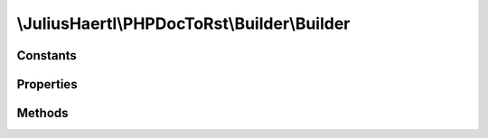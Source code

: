 .. rst-class:: phpdoctorst

\\JuliusHaertl\\PHPDocToRst\\Builder\\Builder
=============================================

.. php:namespace:: JuliusHaertl\PHPDocToRst

.. rst-class::  abstract

.. php:class:: Builder

	
	
	:Extends:
		:php:class:`JuliusHaertl\\PHPDocToRst\\Builder\\PhpDomainBuilder`
	:Implements:
		
			
	:Used traits:
		
			


Constants
---------

Properties
----------

.. php:attr:: file


.. php:attr:: element


.. php:attr:: extensions


.. php:attr:: phpDomains


Methods
-------

.. rst-class:: protected abstract

	.. php:method:: render()
	
		
	
.. rst-class:: public

	.. php:method:: __construct( $file,  $element,  $extensions)
	
		
	
.. rst-class:: public

	.. php:method:: getElement()
	
		
		
		
	

